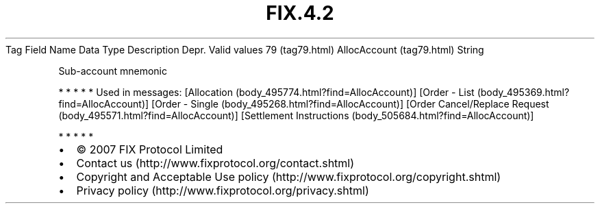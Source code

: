.TH FIX.4.2 "" "" "Tag #79"
Tag
Field Name
Data Type
Description
Depr.
Valid values
79 (tag79.html)
AllocAccount (tag79.html)
String
.PP
Sub-account mnemonic
.PP
   *   *   *   *   *
Used in messages:
[Allocation (body_495774.html?find=AllocAccount)]
[Order - List (body_495369.html?find=AllocAccount)]
[Order - Single (body_495268.html?find=AllocAccount)]
[Order Cancel/Replace Request (body_495571.html?find=AllocAccount)]
[Settlement Instructions (body_505684.html?find=AllocAccount)]
.PP
   *   *   *   *   *
.PP
.PP
.IP \[bu] 2
© 2007 FIX Protocol Limited
.IP \[bu] 2
Contact us (http://www.fixprotocol.org/contact.shtml)
.IP \[bu] 2
Copyright and Acceptable Use policy (http://www.fixprotocol.org/copyright.shtml)
.IP \[bu] 2
Privacy policy (http://www.fixprotocol.org/privacy.shtml)
